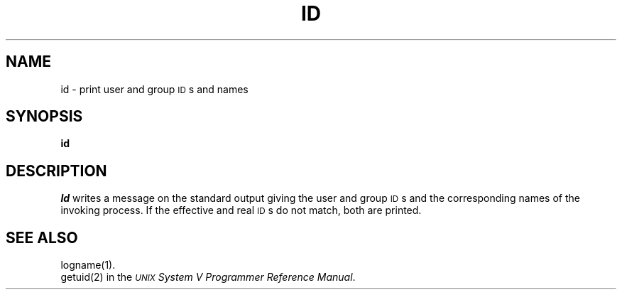.TH ID 1
.SH NAME
id \- print user and group \s-1ID\s+1s and names
.SH SYNOPSIS
.B id
.SH DESCRIPTION
.I Id\^
writes a message on the standard output
giving the user and group \s-1ID\s+1s
and the corresponding names
of the invoking
process.
If the effective and real \s-1ID\s+1s do not match, both
are printed.
.SH SEE ALSO
logname(1).
.br
getuid(2) in the
\f2\s-1UNIX\s+1 System V Programmer Reference Manual\fR.
.\"	@(#)id.1	6.2 of 9/2/83
